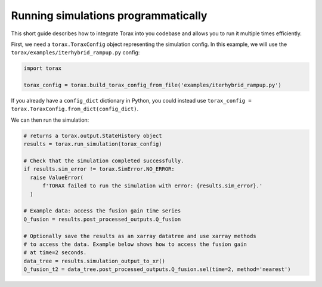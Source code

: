 .. _running_programmatically:

Running simulations programmatically
####################################

This short guide describes how to integrate Torax into you codebase and allows you
to run it multiple times efficiently.

First, we need a ``torax.ToraxConfig`` object representing the simulation config.
In this example, we will use the ``torax/examples/iterhybrid_rampup.py`` config:

.. code-block:: python

  import torax

  torax_config = torax.build_torax_config_from_file('examples/iterhybrid_rampup.py')

If you already have a ``config_dict`` dictionary in Python, you could
instead use ``torax_config = torax.ToraxConfig.from_dict(config_dict)``.

We can then run the simulation:

.. code-block:: python

  # returns a torax.output.StateHistory object
  results = torax.run_simulation(torax_config)

  # Check that the simulation completed successfully.
  if results.sim_error != torax.SimError.NO_ERROR:
    raise ValueError(
        f'TORAX failed to run the simulation with error: {results.sim_error}.'
    )

  # Example data: access the fusion gain time series
  Q_fusion = results.post_processed_outputs.Q_fusion

  # Optionally save the results as an xarray datatree and use xarray methods
  # to access the data. Example below shows how to access the fusion gain
  # at time=2 seconds.
  data_tree = results.simulation_output_to_xr()
  Q_fusion_t2 = data_tree.post_processed_outputs.Q_fusion.sel(time=2, method='nearest')
